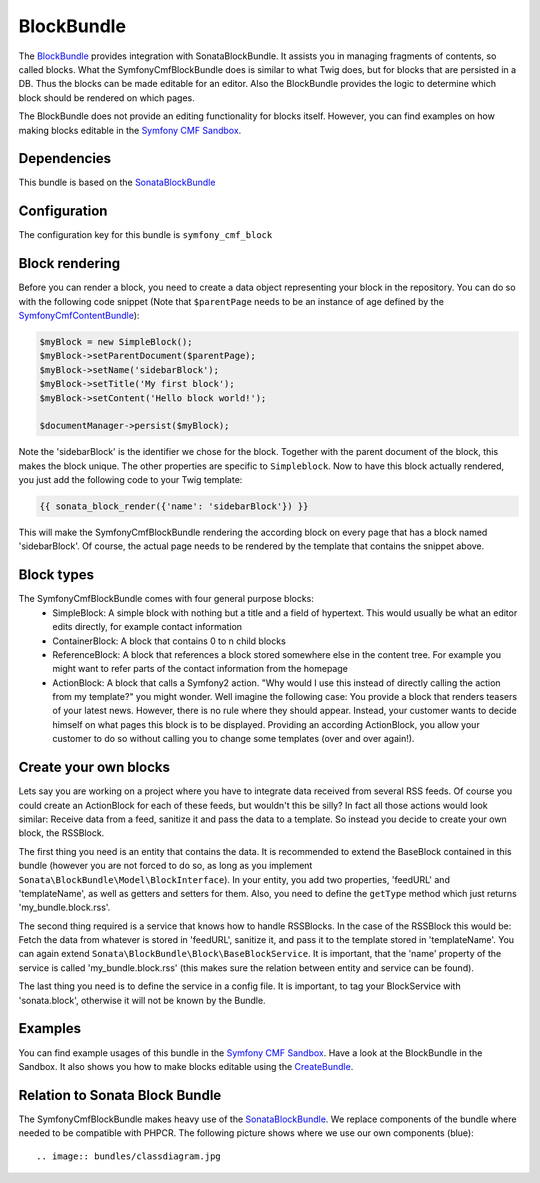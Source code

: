 BlockBundle
=====================

The `BlockBundle <https://github.com/symfony-cmf/BlockBundle#readme>`_ provides integration with SonataBlockBundle.
It assists you in managing fragments of contents, so called blocks. What the SymfonyCmfBlockBundle does is similar
to what Twig does, but for blocks that are persisted in a DB. Thus the blocks can be made editable for an editor.
Also the BlockBundle provides the logic to determine which block should be rendered on which pages.

The BlockBundle does not provide an editing functionality for blocks itself. However, you can find examples
on how making blocks editable in the `Symfony CMF Sandbox <https://github.com/symfony-cmf/cmf-sandbox>`_.

.. index:: BlockBundle

Dependencies
------------

This bundle is based on the `SonataBlockBundle <https://github.com/sonata-project/SonataBlockBundle#readme>`_


Configuration
-------------

The configuration key for this bundle is ``symfony_cmf_block``

.. configuration-block::

    .. code-block:: yaml

        # app/config/config.yml
        symfony_cmf_block:
            document_manager_name:  default

Block rendering
---------------

Before you can render a block, you need to create a data object representing your block in the repository.
You can do so with the following code snippet (Note that ``$parentPage`` needs to be an instance of
age defined by the `SymfonyCmfContentBundle <https://github.com/symfony-cmf/ContentBundle>`_):

.. code-block:: php

    $myBlock = new SimpleBlock();
    $myBlock->setParentDocument($parentPage);
    $myBlock->setName('sidebarBlock');
    $myBlock->setTitle('My first block');
    $myBlock->setContent('Hello block world!');

    $documentManager->persist($myBlock);

Note the 'sidebarBlock' is the identifier we chose for the block. Together with the parent document of
the block, this makes the block unique. The other properties are specific to ``Simpleblock``.
Now to have this block actually rendered, you just add the following code to your Twig template:

.. code-block:: jinja

    {{ sonata_block_render({'name': 'sidebarBlock'}) }}

This will make the SymfonyCmfBlockBundle rendering the according block on every page that has a block named 'sidebarBlock'. Of course, the actual page needs to be rendered by the template that contains the snippet above.

Block types
-----------

The SymfonyCmfBlockBundle comes with four general purpose blocks:
 * SimpleBlock: A simple block with nothing but a title and a field of hypertext. This would usually be what an editor edits directly, for example contact information
 * ContainerBlock: A block that contains 0 to n child blocks
 * ReferenceBlock: A block that references a block stored somewhere else in the content tree. For example you might want to refer parts of the contact information from the homepage
 * ActionBlock: A block that calls a Symfony2 action. "Why would I use this instead of directly calling the action from my template?" you might wonder. Well imagine the following case: You provide a block that renders teasers of your latest news. However, there is no rule where they should appear. Instead, your customer wants to decide himself on what pages this block is to be displayed. Providing an according ActionBlock, you allow your customer to do so without calling you to change some templates (over and over again!).

Create your own blocks
----------------------

Lets say you are working on a project where you have to integrate data received from several RSS feeds.
Of course you could create an ActionBlock for each of these feeds, but wouldn't this be silly? In
fact all those actions would look similar: Receive data from a feed, sanitize it and pass the data to a
template. So instead you decide to create your own block, the RSSBlock.

The first thing you need is an entity that contains the data. It is recommended to extend the BaseBlock
contained in this bundle (however you are not forced to do so, as long as you implement
``Sonata\BlockBundle\Model\BlockInterface``). In your entity, you add two properties, 'feedURL' and
'templateName', as well as getters and setters for them. Also, you need to define the ``getType``
method which just returns 'my_bundle.block.rss'.

The second thing required is a service that knows how to handle RSSBlocks. In the case of the RSSBlock
this would be: Fetch the data from whatever is stored in 'feedURL', sanitize it, and pass it to the
template stored in 'templateName'. You can again extend ``Sonata\BlockBundle\Block\BaseBlockService``.
It is important, that the 'name' property of the service is called 'my_bundle.block.rss' (this makes
sure the relation between entity and service can be found).

The last thing you need is to define the service in a config file. It is important, to tag your
BlockService with 'sonata.block', otherwise it will not be known by the Bundle.

Examples
--------

You can find example usages of this bundle in the `Symfony CMF Sandbox <https://github.com/symfony-cmf/cmf-sandbox>`_.
Have a look at the BlockBundle in the Sandbox. It also shows you how to make blocks editable using the
`CreateBundle <https://github.com/symfony-cmf/CreateBundle>`_.

Relation to Sonata Block Bundle
-------------------------------

The SymfonyCmfBlockBundle makes heavy use of the `SonataBlockBundle <https://github.com/sonata-project/SonataBlockBundle>`_.
We replace components of the bundle where needed to be compatible with PHPCR. The following picture shows where we use
our own components (blue)::

.. image:: bundles/classdiagram.jpg
